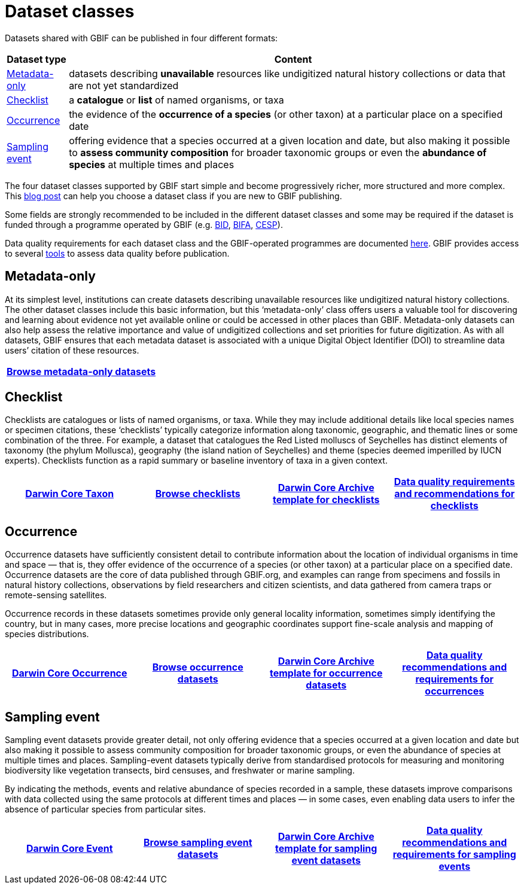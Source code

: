 = Dataset classes

Datasets shared with GBIF can be published in four different formats:

[%autowidth.stretch]
|===
|Dataset type |Content

|<<Metadata-only>>
|datasets describing **unavailable** resources like undigitized natural history collections or data that are not yet standardized

|<<Checklist>>
|a **catalogue** or **list** of named organisms, or taxa

|<<Occurrence>>
|the evidence of the **occurrence of a species** (or other taxon) at a particular place on a specified date

|<<Sampling event>>
|offering evidence that a species occurred at a given location and date, but also making it possible to **assess community composition** for broader taxonomic groups or even the **abundance of species** at multiple times and places

|===

The four dataset classes supported by GBIF start simple and become progressively richer, more structured and more complex. This https://data-blog.gbif.org/post/choose-dataset-type/[blog post] can help you choose a dataset class if you are new to GBIF publishing.

Some fields are strongly recommended to be included in the different dataset classes and some may be required if the dataset is funded through a programme operated by GBIF (e.g. https://www.gbif.org/programme/82243[BID], https://www.gbif.org/programme/82629[BIFA], https://www.gbif.org/programme/82219[CESP]).

Data quality requirements for each dataset class and the GBIF-operated programmes are documented xref:data-quality-recommendations.adoc[here]. GBIF provides access to several xref:index.adoc#tools-to-quality-check-your-publication[tools] to assess data quality before publication.

== Metadata-only [[Metadata-only]]

At its simplest level, institutions can create datasets describing unavailable resources like undigitized natural history collections. The other dataset classes include this basic information, but this ‘metadata-only’ class offers users a valuable tool for discovering and learning about evidence not yet available online or could be accessed in other places than GBIF. Metadata-only datasets can also help assess the relative importance and value of undigitized collections and set priorities for future digitization. As with all datasets, GBIF ensures that each metadata dataset is associated with a unique Digital Object Identifier (DOI) to streamline data users’ citation of these resources.

[grid=none]
|===
|https://www.gbif.org/dataset/search?type=METADATA[Browse metadata-only datasets]

|===

== Checklist [[Checklist]]

Checklists are catalogues or lists of named organisms, or taxa. While they may include additional details like local species names or specimen citations, these ‘checklists’ typically categorize information along taxonomic, geographic, and thematic lines or some combination of the three. For example, a dataset that catalogues the Red Listed molluscs of Seychelles has distinct elements of taxonomy (the phylum Mollusca), geography (the island nation of Seychelles) and theme (species deemed imperilled by IUCN experts). Checklists function as a rapid summary or baseline inventory of taxa in a given context.

[grid=none]
|===
|https://dwc.tdwg.org/terms/#taxon[Darwin Core Taxon] |https://www.gbif.org/dataset/search?type=CHECKLIST[Browse checklists] |https://ipt.gbif.org/manual/en/ipt/latest/checklist-data#templates[Darwin Core Archive template for checklists] |xref:data-quality-recommendations.adoc#data-quality-requirements-for-checklists[Data quality requirements and recommendations for checklists]

|===

== Occurrence [[Occurrence]]

Occurrence datasets have sufficiently consistent detail to contribute information about the location of individual organisms in time and space — that is, they offer evidence of the occurrence of a species (or other taxon) at a particular place on a specified date. Occurrence datasets are the core of data published through GBIF.org, and examples can range from specimens and fossils in natural history collections, observations by field researchers and citizen scientists, and data gathered from camera traps or remote-sensing satellites.

Occurrence records in these datasets sometimes provide only general locality information, sometimes simply identifying the country, but in many cases, more precise locations and geographic coordinates support fine-scale analysis and mapping of species distributions.

[grid=none]
|===
|https://dwc.tdwg.org/terms/#occurrence[Darwin Core Occurrence] |https://www.gbif.org/dataset/search?type=OCCURRENCE[Browse occurrence datasets] |https://ipt.gbif.org/manual/en/ipt/2.5/occurrence-data#templates[Darwin Core Archive template for occurrence datasets] |xref:data-quality-recommendations.adoc#data-quality-requirements-for-occurrences[Data quality recommendations and requirements for occurrences]

|===

== Sampling event [[Sampling_event]]

Sampling event datasets provide greater detail, not only offering evidence that a species occurred at a given location and date but also making it possible to assess community composition for broader taxonomic groups, or even the abundance of species at multiple times and places. Sampling-event datasets typically derive from standardised protocols for measuring and monitoring biodiversity like vegetation transects, bird censuses, and freshwater or marine sampling.

By indicating the methods, events and relative abundance of species recorded in a sample, these datasets improve comparisons with data collected using the same protocols at different times and places — in some cases, even enabling data users to infer the absence of particular species from particular sites.

[grid=none]
|===
|https://dwc.tdwg.org/terms/#event[Darwin Core Event] |https://www.gbif.org/dataset/search?type=SAMPLING_EVENT[Browse sampling event datasets] |https://ipt.gbif.org/manual/en/ipt/2.5/sampling-event-data#templates[Darwin Core Archive template for sampling event datasets] |xref:data-quality-recommendations.adoc#data-quality-requirements-for-sampling-events[Data quality recommendations and requirements for sampling events]

|===
